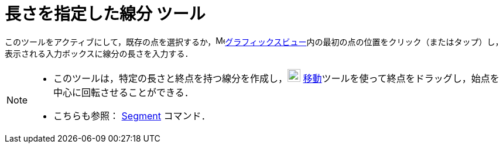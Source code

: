 = 長さを指定した線分 ツール
:page-en: tools/Segment_with_Given_Length
ifdef::env-github[:imagesdir: /ja/modules/ROOT/assets/images]

このツールをアクティブにして，既存の点を選択するか，image:16px-Menu_view_graphics.svg.png[Menu view
graphics.svg,width=16,height=16]xref:/グラフィックスビュー.adoc[グラフィックスビュー]内の最初の点の位置をクリック（またはタップ）し，表示される入力ボックスに線分の長さを入力する．

[NOTE]
====

* このツールは，特定の長さと終点を持つ線分を作成し，image:22px-Mode_move.svg.png[Mode move.svg,width=22,height=22]
xref:/tools/移動.adoc[移動]ツールを使って終点をドラッグし，始点を中心に回転させることができる．
* こちらも参照： xref:/commands/Segment.adoc[Segment] コマンド．

====
